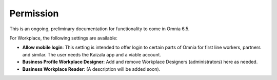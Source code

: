 Permission
============

This is an ongoing, preliminary documentation for functionality to come in Omnia 6.5.

For Workplace, the following settings are available:

.. image:: workplace-permission-new.png

+ **Allow mobile login**: This setting is intended to offer login to certain parts of Omnia for first line workers, partners and similar. The user needs the Kaizala app and a viable account.
+ **Business Profile Workplace Designer**: Add and remove Workplace Designers (administrators) here as needed.
+ **Business Workplace Reader**: (A description will be added soon). 

